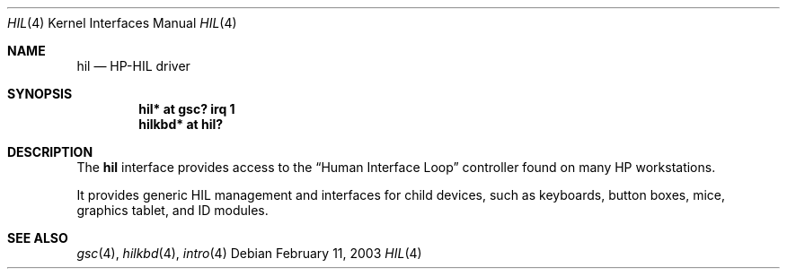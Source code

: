 .\"	$OpenBSD: src/share/man/man4/hil.4,v 1.2 2003/02/11 23:24:58 mickey Exp $
.\"
.\" Copyright (c) 2003 Miodrag Vallat.
.\" All rights reserved.
.\"
.\" Redistribution and use in source and binary forms, with or without
.\" modification, are permitted provided that the following conditions
.\" are met:
.\" 1. Redistribution of source code must retain the above copyright
.\"    notice, this list of conditions and the following disclaimer.
.\" 2. Redistributions in binary form must reproduce the above copyright
.\"    notice, this list of conditions and the following disclaimer in the
.\"    documentation and/or other materials provided with the distribution.
.\"
.\" THIS SOFTWARE IS PROVIDED BY THE AUTHOR ``AS IS'' AND ANY EXPRESS OR
.\" IMPLIED WARRANTIES, INCLUDING, BUT NOT LIMITED TO, THE IMPLIED WARRANTIES
.\" OF MERCHANTABILITY AND FITNESS FOR A PARTICULAR PURPOSE ARE DISCLAIMED.
.\" IN NO EVENT SHALL THE AUTHOR BE LIABLE FOR ANY DIRECT, INDIRECT,
.\" INCIDENTAL, SPECIAL, EXEMPLARY, OR CONSEQUENTIAL DAMAGES (INCLUDING, BUT
.\" NOT LIMITED TO, PROCUREMENT OF SUBSTITUTE GOODS OR SERVICES; LOSS OF USE,
.\" DATA, OR PROFITS; OR BUSINESS INTERRUPTION) HOWEVER CAUSED AND ON ANY
.\" THEORY OF LIABILITY, WHETHER IN CONTRACT, STRICT LIABILITY, OR TORT
.\" (INCLUDING NEGLIGENCE OR OTHERWISE) ARISING IN ANY WAY OUT OF THE USE OF
.\" THIS SOFTWARE, EVEN IF ADVISED OF THE POSSIBILITY OF SUCH DAMAGE.
.\"
.\"
.Dd February 11, 2003
.Dt HIL 4
.Os
.Sh NAME
.Nm hil
.Nd HP-HIL driver
.Sh SYNOPSIS
.Cd "hil* at gsc? irq 1"
.Cd "hilkbd* at hil?"
.\" .Cd "hilms* at hil?"
.\" .Cd "hilid* at hil?"
.Sh DESCRIPTION
The
.Nm
interface provides access to the
.Dq Human Interface Loop
controller found on many
.Tn HP
workstations.
.Pp
It provides generic HIL management and interfaces for child devices,
such as keyboards, button boxes, mice, graphics tablet, and ID modules.
.Sh SEE ALSO
.Xr gsc 4 ,
.\" .Xr hilid 4 ,
.Xr hilkbd 4 ,
.\" .Xr hilms 4 ,
.Xr intro 4
